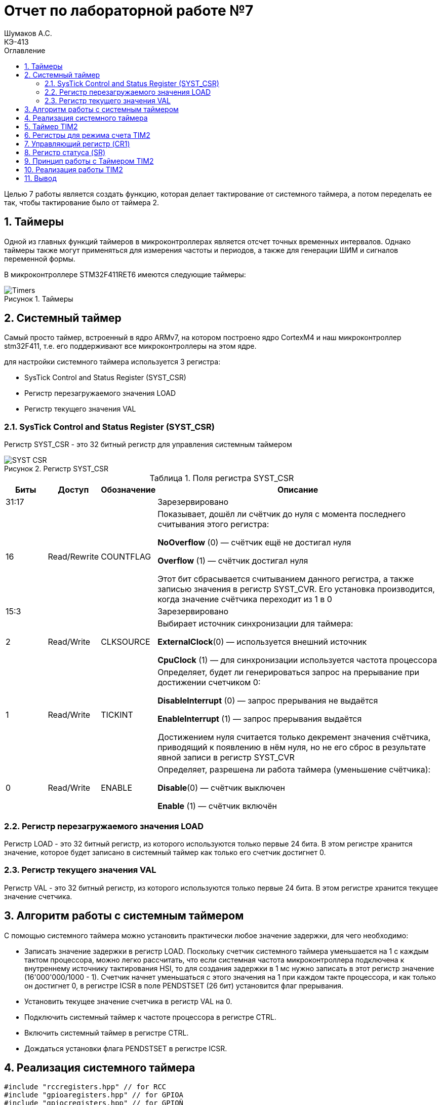 = Отчет по лабораторной работе №7
Шумаков А.С. <КЭ-413>
:imagesdir: image
:toc:
:toc-title: Оглавление
:figure-caption: Рисунок
:table-caption: Таблица
:sectnums: |,all|

Целью 7 работы является создать функцию, которая делает тактирование от системного таймера, а потом переделать ее так, чтобы тактирование было от таймера 2.

== Таймеры

Одной из главных функций таймеров в микроконтроллерах является отсчет точных временных интервалов. 
Однако таймеры также могут применяться для измерения частоты и периодов, а также для генерации ШИМ и сигналов переменной формы.

В микроконтроллере STM32F411RET6 имеются следующие таймеры:

.Таймеры
image::Timers.jpg[]

== Системный таймер

Самый просто таймер, встроенный в ядро ARMv7, на котором построено ядро CortexM4 и наш микроконтроллер stm32F411, 
т.e. его поддерживают все микроконтроллеры на этом ядре.

для настройки системного таймера используется 3 регистра:

* SysTick Control and Status Register (SYST_CSR)
* Регистр перезагружаемого значения LOAD
* Регистр текущего значения VAL

=== SysTick Control and Status Register (SYST_CSR)

Регистр SYST_CSR - это 32 битный регистр для управления системным таймером

.Регистр SYST_CSR
image::SYST_CSR.jpg[]

.Поля регистра SYST_CSR

[cols="a, a, a,  7"]
|===
|Биты |Доступ |Обозначение |Описание

| 31:17
|
|
| Зарезервировано

| 16
| Read/Rewrite
| COUNTFLAG
| Показывает, дошёл ли счётчик до нуля с момента последнего считывания этого регистра:

*NoOverflow* (0) — счётчик ещё не достигал нуля

*Overflow* (1) — счётчик достигал нуля

Этот бит сбрасывается считыванием данного регистра, а также записью значения в регистр SYST_CVR. Его установка производится, когда значение cчётчика переходит из 1 в 0

| 15:3
|
|
|Зарезервировано

| 2
| Read/Write
| CLKSOURCE
| Выбирает источник синхронизации для таймера:

*ExternalClock*(0) — используется внешний источник

*CpuClock* (1) — для синхронизации используется частота процессора


| 1
| Read/Write
| TICKINT
| Определяет, будет ли генерироваться запрос на прерывание при достижении счетчиком 0:

*DisableInterrupt* (0) — запрос прерывания не выдаётся

*EnableInterrupt* (1) — запрос прерывания выдаётся

Достижением нуля считается только декремент значения счётчика, приводящий к появлению в нём нуля, но не его сброс в результате явной записи в регистр SYST_CVR

| 0
| Read/Write
| ENABLE
| Определяет, разрешена ли работа таймера (уменьшение счётчика):

*Disable*(0) — счётчик выключен

*Enable* (1) — счётчик включён

|===


=== Регистр перезагружаемого значения LOAD

Регистр LOAD - это 32 битный регистр, из которого используются только первые 24 бита. 
В этом регистре хранится значение, которое будет записано в системный таймер как только его счетчик достигнет 0.

=== Регистр текущего значения VAL

Регистр VAL - это 32 битный регистр, из которого используются только первые 24 бита. В этом регистре хранится текущее значение счетчика.

== Алгоритм работы с системным таймером

С помощью системного таймера можно установить практически любое значение задержки, для чего необходимо:

* Записать значение задержки в регистр LOAD. Поскольку счетчик системного таймера уменьшается на 1 с каждым тактом процессора, можно легко рассчитать, что если системная частота микроконтроллера подключена к внутреннему источнику тактирования HSI, то для создания задержки в 1 мс нужно записать в этот регистр значение (16'000'000/1000 - 1). 
Счетчик начнет уменьшаться с этого значения на 1 при каждом такте процессора, и как только он достигнет 0, в регистре ICSR в поле PENDSTSET (26 бит) установится флаг прерывания.

* Установить текущее значение счетчика в регистр VAL на 0.

* Подключить системный таймер к частоте процессора в регистре CTRL.

* Включить системный таймер в регистре CTRL.

* Дождаться установки флага PENDSTSET в регистре ICSR.

== Реализация системного таймера

[[pointer_code1]]
[source, cpp]

----

#include "rccregisters.hpp" // for RCC
#include "gpioaregisters.hpp" // for GPIOA
#include "gpiocregisters.hpp" // for GPIOÑ
#include <array>
#include "stkregisters.hpp" // for SystemTimer
#include "scbregisters.hpp" // for ISCR register

#include "ILed.h"
#include "Led.h" // ????? Led
#include "ledconfig.h" //???????????? Led


#include "IMode.h" // ????????? IMode
#include "allmode.h" // ????? AllMode
#include "treemode.h" // ????? TreeMode
#include "chessmode.h" // ????? ChessMode
#include "modeconfig.h" //???????????? Mode
#include "IButton.h" // ????????? IButton
#include "Button.h"
#include "ModeManager.h"

std::uint32_t SystemCoreClock = 16'000'000U;



extern "C" {
int __low_level_init(void)
{
//Switch on external 16 MHz oscillator
RCC::CR::HSION::On::Set();
while (RCC::CR::HSIRDY::NotReady::IsSet())
{

}
//Switch system clock on external oscillator
RCC::CFGR::SW::Hsi::Set();
while (!RCC::CFGR::SWS::Hsi::IsSet())
{

}

RCC::APB2ENR::SYSCFGEN::Enable::Set();

STK::CTRL::CLKSOURCE::CpuClock::Set();

return 1;
}
}

void delay(std::uint32_t timeInMs)
{
  assert(timeInMs < 10000);
  //Посчитать значение задержки
  const auto timerDelayCounts = (SystemCoreClock / 1000U) * timeInMs;
 //Записать в регистре load значение задержки
  STK::LOAD::Write(timerDelayCounts - 1);
// Записать текущее значение задержки
  STK::VAL::Write(0);
//Включить системный таймер в регистре CTRL

  STK::CTRL::ENABLE::Enable::Set();

  while(STK::CTRL::COUNTFLAG::NoOverflow::IsSet())
  {
  }

//Отключить системный таймер в регистре CTRL
  STK::CTRL::ENABLE::Disable();
}

int main()
{
RCC::AHB1ENR::GPIOAEN::Enable::Set() ;
RCC::AHB1ENR::GPIOCEN::Enable::Set();

GPIOC::MODER::MODER13::Input::Set();


GPIOA::MODER::MODER5::Output::Set() ;
GPIOC::MODER::MODER5::Output::Set() ;
GPIOC::MODER::MODER8::Output::Set() ;
GPIOC::MODER::MODER9::Output::Set() ;

//const std::uint32_t maskBit5 = (1U«5U);
// const std::uint32_t maskBit8 = (1U«8U);
//const std::uint32_t maskBit9 = (1U«9U);


Led<GPIOC, 5> led1;
Led<GPIOC, 8> led2;
Led<GPIOC, 9> led3;
Led<GPIOA, 5> led4;
//Led led5(gpiocOdrRegAddres, 5);

tLeds leds = { &led1, &led2, &led3, &led4 };

    TreeMode TreeMode(leds);
    ChessMode ChessMode(leds);
    AllMode AllMode(leds);

    tMode modes = { &TreeMode, &ChessMode, &AllMode };

    ModeManager modeManager(modes);
    modeManager.InitModeManager();

    Button<GPIOC, 13> button;


   for(;;)
  {
    modeManager.UpdateModeManager();

    if (button.IsClick())
    {
      modeManager.SwitchModeManager();
    }
    delay(200);
  }
  
  return 1;
}
----

Таким образом, функция delay() была сконфигурирована таким образом, что на входе принимает время в миллисекундах.
Например, при вызове delay(200) устанавливается задержка на 200 мс.

== Таймер TIM2

Таймер TIM2 является 32-битным. Он имеет следуюющие возможности:

* работа с инкрементальными энкодерами и датчиками Холла
* возможность синхронизировать несколько таймеров между собой
* захват сигнала (защелкивать значение, когда на выводе порта например 0 сменился на 1)
* генерации ШИМ (Генерировать прямоугольный сигнал с различной скважностью на вывод порта)
* генерации одиночного импульса

Таймер TIM2 может генеририровать следующие события:

* Переполнение

* Захват сигнала

* Сравнение

* Событие-триггер

== Регистры для режима счета TIM2

* TIMx::CNT:

Cчетный 16/32 разрядный регистр таймера суммирующий, с приходом каждого тактового импульса инкрементирует свое содержимое. На вычитание работать не может. ​

* TIMx::PSC:

16 разрядный регистр - делитель частоты для таймера. Коэффициент деления задается в 16-разрядном регистре, этот коэффициент можно задать в пределах от 1 до 65536.​

* TIMx::ARR:

​16/32 разрядный регистр автоперезагрузки. В этот регистр записывается число, до которого будет идти счет. При достижении этого значения, содержимое счетчика TIMx_CNT обнуляется и формируются прерывание или запрос DMA (если они разрешены).​

* TIMx::SR:

​Регистр статуса. Можно узнать о всех возможных запросах на прерывания от таймера

== Управляющий регистр (CR1)

Основные настройки таймера производятся через регистр CR1. Нам понадобятся всего несколько бит.

.Управляющий регистр CR1
image::CR1.jpg[]

.Управляющий регистр CR1

[horizontal]
[cols="a, a"]
|===
|Бит | Описание

|Bit 2: URS
|Источник генерации прерываний​

* *0*: Любые из следующих событий будут генерировать прерывание или запрос DMA, если они включены:​
** Переполнение счетчика​ или установлен UG бит​
* *1*: Только после переполнения счетчика может сгенерировать прерывание или запрос DMA​

|Bit 1: UDIS
|Отключить событие по изменению (Update Event)​

* *0*: UEV включен. Событие по изменению(UEV) генерируются следующими событиями:​
 ** Переполнение счетчика​ или установлен UG бит​
* *1*: UEV отключен. ​

|Bit 0 CEN
|Включить счетчик​

* *0*: Counter выключен​
* *1*: Counter включен​
|===

== Регистр статуса (SR)

Регистр SR хранит статусы запросов на прерывания

.Регистр SR
image::SR.jpg[]

.биты регистра SR

[cols="a, a"]
|===
|Бит | Описание

|Bit0: UIF
|Флаг прерывания по событию обновления. Бит устанавливается аппаратно, скидываться должен программно​

* *0*: Флаг прерывания сбршен​
* *1*: Флаг прерывания установлен​

|===

== Принцип работы с Таймером TIM2

* Подать тактирование на модуль таймера​

* Установить делитель частоты для таймера в регистре PSC​

* Установить источник генерации прерываний по событию переполнение с помощью бита URS в регистре CR1​

* Установить значение до которого счетчик будет считать в регистре перезагрузке ARR​

* Скинуть флаг генерации прерывания UIF по событию в регистре SR​

* Установить начальное значение счетчика в 0 в регистре CNT​

* Запустить счетчик с помощью бита EN в регистре CR1​

* Проверять пока не будет установлен флаг генерации прерывания по событию UIF в регистре SR​

* Как только флаг установлен остановить счетчик, сбросить бит EN в регистре CR1, Сбросить флаг генерации прерывания UIF по событию в регистре SR

== Реализация работы TIM2

[[pointer_code1]]
[source, cpp]

----

#include "rccregisters.hpp" // for RCC
#include "gpioaregisters.hpp" // for GPIOA
#include "gpiocregisters.hpp" // for GPIOÑ
#include <array>
#include "stkregisters.hpp" // for SystemTimer
#include "scbregisters.hpp" // for ISCR register
#include "tim2registers.hpp" // for TIM2

#include "ILed.h"
#include "Led.h" // ????? Led
#include "ledconfig.h" //???????????? Led


#include "IMode.h" // ????????? IMode
#include "allmode.h" // ????? AllMode
#include "treemode.h" // ????? TreeMode
#include "chessmode.h" // ????? ChessMode
#include "modeconfig.h" //???????????? Mode
#include "IButton.h" // ????????? IButton
#include "Button.h"
#include "ModeManager.h"

std::uint32_t SystemCoreClock = 16'000'000U;



extern "C" {
int __low_level_init(void)
{
RCC::CR::HSION::On::Set();
while (RCC::CR::HSIRDY::NotReady::IsSet())
{

}
RCC::CFGR::SW::Hsi::Set();
while (!RCC::CFGR::SWS::Hsi::IsSet())
{

}

RCC::APB1ENR::TIM2EN::Enable::Set();


return 1;
}
}

void delay(std::uint32_t timeInMs)
{
  assert(timeInMs < 10000);
  
  const auto prescalerValue = SystemCoreClock / 1000U - 1U;
  
  TIM2::PSC::Write(prescalerValue);
  
  TIM2::CR1::URS::Set(0);
  
  TIM2::ARR::Write(timeInMs);
  
  TIM2::SR::UIF::Set(0);
  
  TIM2::CNT::Write(0);
  
  TIM2::CR1::CEN::Enable::Set();
  while(TIM2::SR::UIF::NoInterruptPending::IsSet())

  {
  }
  TIM2::CR1::CEN::Disable::Set();

}

int main()
{
RCC::AHB1ENR::GPIOAEN::Enable::Set() ;
RCC::AHB1ENR::GPIOCEN::Enable::Set();

GPIOC::MODER::MODER13::Input::Set();


GPIOA::MODER::MODER5::Output::Set() ;
GPIOC::MODER::MODER5::Output::Set() ;
GPIOC::MODER::MODER8::Output::Set() ;
GPIOC::MODER::MODER9::Output::Set() ;




Led<GPIOC, 5> led1;
Led<GPIOC, 8> led2;
Led<GPIOC, 9> led3;
Led<GPIOA, 5> led4;

tLeds leds = { &led1, &led2, &led3, &led4 };

    TreeMode TreeMode(leds);
    ChessMode ChessMode(leds);
    AllMode AllMode(leds);

    tMode modes = { &TreeMode, &ChessMode, &AllMode };

    ModeManager modeManager(modes);
    modeManager.InitModeManager();

    Button<GPIOC, 13> button;


   for(;;)
  {
    modeManager.UpdateModeManager();

    if (button.IsClick())
    {
      modeManager.SwitchModeManager();
    }
    delay(200);
  }
  
  return 1;
}
----

== Вывод

В результате лабораторной работы была разработана функция задержки delay() с использованием системного таймера SysTick и таймера общего назначения TIM2.